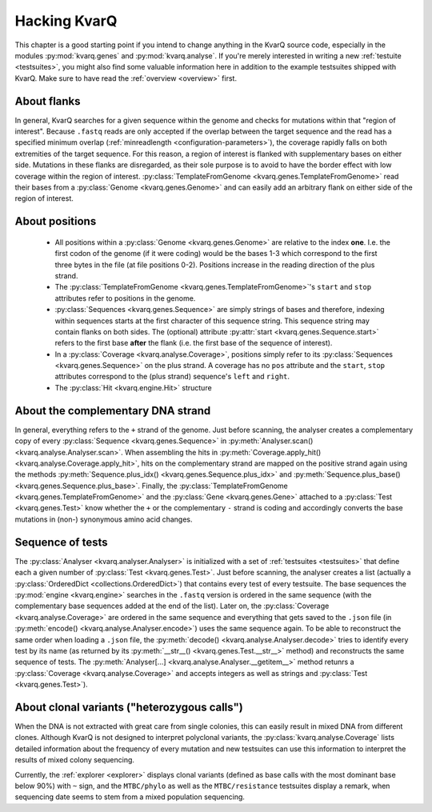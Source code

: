 
.. _hacking:

Hacking KvarQ
=============

This chapter is a good starting point if you intend to change anything in
the KvarQ source code, especially in the modules :py:mod:`kvarq.genes` and
:py:mod:`kvarq.analyse`. If you're merely interested in writing a new
:ref:`testuite <testsuites>`, you might also find some valuable information
here in addition to the example testsuites shipped with KvarQ.  Make sure
to have read the :ref:`overview <overview>` first.


.. _about-flanks:

About flanks
------------

In general, KvarQ searches for a given sequence within the genome and checks
for mutations within that "region of interest".  Because ``.fastq`` reads are
only accepted if the overlap between the target sequence and the read has a
specified minimum overlap (:ref:`minreadlength <configuration-parameters>`),
the coverage rapidly falls on both extremities of the target sequence.  For
this reason, a region of interest is flanked with supplementary bases on either
side.  Mutations in these flanks are disregarded, as their sole purpose is
to avoid to have the border effect with low coverage within the region of
interest.  :py:class:`TemplateFromGenome <kvarq.genes.TemplateFromGenome>`
read their bases from a :py:class:`Genome <kvarq.genes.Genome>` and can easily
add an arbitrary flank on either side of the region of interest.


.. _about-positions:

About positions
---------------

  - All positions within a :py:class:`Genome <kvarq.genes.Genome>` are relative
    to the index **one**.  I.e.  the first codon of the genome (if it were
    coding) would be the bases 1-3 which correspond to the first three bytes in
    the file (at file positions 0-2).  Positions increase in the reading direction
    of the plus strand.

  - The :py:class:`TemplateFromGenome <kvarq.genes.TemplateFromGenome>`'s
    ``start`` and ``stop`` attributes refer to positions in the genome.

  - :py:class:`Sequences <kvarq.genes.Sequence>` are simply strings of bases
    and therefore, indexing within sequences starts at the first character of
    this sequence string.  This sequence string may contain flanks on both
    sides.  The (optional) attribute :py:attr:`start
    <kvarq.genes.Sequence.start>` refers to the first base **after** the flank
    (i.e. the first base of the sequence of interest).

  - In a :py:class:`Coverage <kvarq.analyse.Coverage>`, positions simply refer
    to its :py:class:`Sequences <kvarq.genes.Sequence>` on the plus strand. A
    coverage has no ``pos`` attribute and the ``start``, ``stop`` attributes
    correspond to the (plus strand) sequence's ``left`` and ``right``.

  - The :py:class:`Hit <kvarq.engine.Hit>` structure


.. _about-strands:

About the complementary DNA strand
----------------------------------

In general, everything refers to the ``+`` strand of the genome.  Just before
scanning, the analyser creates a complementary copy of every
:py:class:`Sequence <kvarq.genes.Sequence>` in :py:meth:`Analyser.scan()
<kvarq.analyse.Analyser.scan>`.  When assembling the hits in
:py:meth:`Coverage.apply_hit() <kvarq.analyse.Coverage.apply_hit>`, hits on
the complementary strand are mapped on the positive strand again using the
methods :py:meth:`Sequence.plus_idx() <kvarq.genes.Sequence.plus_idx>` and
:py:meth:`Sequence.plus_base() <kvarq.genes.Sequence.plus_base>`.  Finally,
the :py:class:`TemplateFromGenome <kvarq.genes.TemplateFromGenome>` and the
:py:class:`Gene <kvarq.genes.Gene>` attached to a :py:class:`Test
<kvarq.genes.Test>` know whether the ``+`` or the complementary ``-`` strand
is coding and accordingly converts the base mutations in (non-) synonymous
amino acid changes.


.. _sequence-of-tests:

Sequence of tests
-----------------

The :py:class:`Analyser <kvarq.analyser.Analyser>` is initialized with a set of
:ref:`testsuites <testsuites>` that define each a given number of
:py:class:`Test <kvarq.genes.Test>`.  Just before scanning, the analyser
creates a list (actually a :py:class:`OrderedDict <collections.OrderedDict>`)
that contains every test of every testsuite.  The base sequences the
:py:mod:`engine <kvarq.engine>` searches in the ``.fastq`` version is ordered
in the same sequence (with the complementary base sequences added at the end of
the list).  Later on, the :py:class:`Coverage <kvarq.analyse.Coverage>` are
ordered in the same sequence and everything that gets saved to the ``.json``
file (in :py:meth:`encode() <kvarq.analyse.Analyser.encode>`) uses the same
sequence again.  To be able to reconstruct the same order when loading a
``.json`` file, the :py:meth:`decode() <kvarq.analyse.Analyser.decode>` tries
to identify every test by its name (as returned by its :py:meth:`__str__()
<kvarq.genes.Test.__str__>` method) and reconstructs the same sequence of
tests.  The :py:meth:`Analyser[...] <kvarq.analyse.Analyser.__getitem__>`
method retunrs a :py:class:`Coverage <kvarq.analyse.Coverage>` and accepts
integers as well as strings and :py:class:`Test <kvarq.genes.Test>`).


.. _clonal-variants:

About clonal variants ("heterozygous calls")
--------------------------------------------

When the DNA is not extracted with great care from single colonies, this can
easily result in mixed DNA from different clones.  Although KvarQ is not
designed to interpret polyclonal variants, the
:py:class:`kvarq.analyse.Coverage` lists detailed information about the
frequency of every mutation and new testsuites can use this information to
interpret the results of mixed colony sequencing.

Currently, the :ref:`explorer <explorer>` displays clonal variants (defined as
base calls with the most dominant base below 90%) with ``~`` sign, and the
``MTBC/phylo`` as well as the ``MTBC/resistance`` testsuites display a remark,
when sequencing date seems to stem from a mixed population sequencing.

